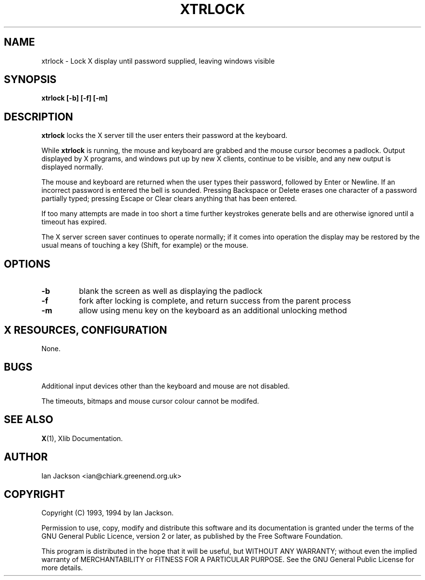 .TH XTRLOCK 1
.SH NAME
xtrlock \- Lock X display until password supplied, leaving windows visible
.SH SYNOPSIS
.B xtrlock [-b] [-f] [-m]
.SH DESCRIPTION
.B xtrlock
locks the X server till the user enters their password at the keyboard.

While
.B xtrlock
is running, the mouse and keyboard are grabbed and the mouse cursor
becomes a padlock.  Output displayed by X programs, and windows put up
by new X clients, continue to be visible, and any new output is
displayed normally.

The mouse and keyboard are returned when the user types their
password, followed by Enter or Newline.  If an incorrect password is
entered the bell is sounded.  Pressing Backspace or Delete erases one
character of a password partially typed; pressing Escape or Clear
clears anything that has been entered.

If too many attempts are made in too short a time further keystrokes
generate bells and are otherwise ignored until a timeout has expired.

The X server screen saver continues to operate normally; if it comes
into operation the display may be restored by the usual means of
touching a key (Shift, for example) or the mouse.
.SH OPTIONS
.TP
\fB\-b\fR
blank the screen as well as displaying the padlock
.TP
\fB\-f\fR
fork after locking is complete, and return success from the parent
process
.TP
\fB\-m\fR
allow using menu key on the keyboard as an additional unlocking method
.SH X RESOURCES, CONFIGURATION
None.
.SH BUGS
Additional input devices other than the keyboard and mouse are not
disabled.

The timeouts, bitmaps and mouse cursor colour cannot be modifed.
.SH SEE ALSO
.BR X "(1), Xlib Documentation."
.SH AUTHOR
Ian Jackson <ian@chiark.greenend.org.uk>
.SH COPYRIGHT
Copyright (C) 1993, 1994 by Ian Jackson.

Permission to use, copy, modify and distribute this software and its
documentation is granted under the terms of the GNU General Public
Licence, version 2 or later, as published by the Free Software
Foundation.

This program is distributed in the hope that it will be useful, but
WITHOUT ANY WARRANTY; without even the implied warranty of
MERCHANTABILITY or FITNESS FOR A PARTICULAR PURPOSE.  See the GNU
General Public License for more details.
